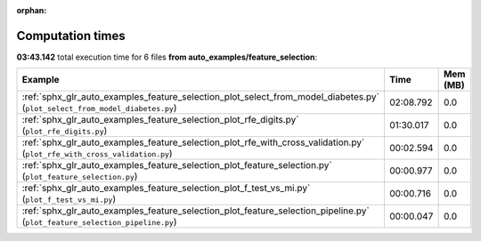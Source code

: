 
:orphan:

.. _sphx_glr_auto_examples_feature_selection_sg_execution_times:


Computation times
=================
**03:43.142** total execution time for 6 files **from auto_examples/feature_selection**:

.. container::

  .. raw:: html

    <style scoped>
    <link href="https://cdnjs.cloudflare.com/ajax/libs/twitter-bootstrap/5.3.0/css/bootstrap.min.css" rel="stylesheet" />
    <link href="https://cdn.datatables.net/1.13.6/css/dataTables.bootstrap5.min.css" rel="stylesheet" />
    </style>
    <script src="https://code.jquery.com/jquery-3.7.0.js"></script>
    <script src="https://cdn.datatables.net/1.13.6/js/jquery.dataTables.min.js"></script>
    <script src="https://cdn.datatables.net/1.13.6/js/dataTables.bootstrap5.min.js"></script>
    <script type="text/javascript" class="init">
    $(document).ready( function () {
        $('table.sg-datatable').DataTable({order: [[1, 'desc']]});
    } );
    </script>

  .. list-table::
   :header-rows: 1
   :class: table table-striped sg-datatable

   * - Example
     - Time
     - Mem (MB)
   * - :ref:`sphx_glr_auto_examples_feature_selection_plot_select_from_model_diabetes.py` (``plot_select_from_model_diabetes.py``)
     - 02:08.792
     - 0.0
   * - :ref:`sphx_glr_auto_examples_feature_selection_plot_rfe_digits.py` (``plot_rfe_digits.py``)
     - 01:30.017
     - 0.0
   * - :ref:`sphx_glr_auto_examples_feature_selection_plot_rfe_with_cross_validation.py` (``plot_rfe_with_cross_validation.py``)
     - 00:02.594
     - 0.0
   * - :ref:`sphx_glr_auto_examples_feature_selection_plot_feature_selection.py` (``plot_feature_selection.py``)
     - 00:00.977
     - 0.0
   * - :ref:`sphx_glr_auto_examples_feature_selection_plot_f_test_vs_mi.py` (``plot_f_test_vs_mi.py``)
     - 00:00.716
     - 0.0
   * - :ref:`sphx_glr_auto_examples_feature_selection_plot_feature_selection_pipeline.py` (``plot_feature_selection_pipeline.py``)
     - 00:00.047
     - 0.0
